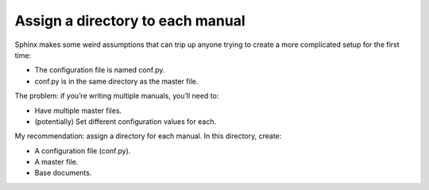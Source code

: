 Assign a directory to each manual
---------------------------------

Sphinx makes some weird assumptions that can trip up anyone trying to create a more complicated setup for the first time:

* The configuration file is named conf.py.
* conf.py is in the same directory as the master file.

The problem: if you’re writing multiple manuals, you’ll need to:

* Have multiple master files.
* (potentially) Set different configuration values for each.

My recommendation: assign a directory for each manual. In this directory, create:

* A configuration file (conf.py).
* A master file.
* Base documents.